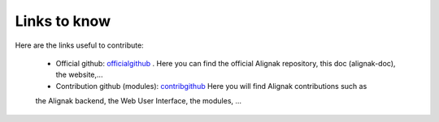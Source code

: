 .. _contributing/links-to-know:

=============
Links to know
=============

Here are the links useful to contribute:

    * Official github: officialgithub_ . Here you can find the official Alignak repository, this doc (alignak-doc), the website,...

    * Contribution github (modules): contribgithub_ Here you will find Alignak contributions such as
    the Alignak backend, the Web User Interface, the modules, ...


.. _officialgithub: https://github.com/Alignak-monitoring 
.. _contribgithub: https://github.com/Alignak-monitoring-contrib

